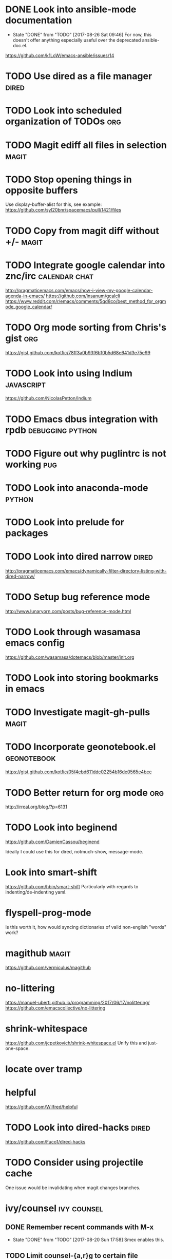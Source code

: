 * DONE Look into ansible-mode documentation
  CLOSED: [2017-08-26 Sat 09:46]
  - State "DONE"       from "TODO"       [2017-08-26 Sat 09:46]
    For now, this doesn't offer anything especially useful over the deprecated ansible-doc.el.
  https://github.com/k1LoW/emacs-ansible/issues/14
* TODO Use dired as a file manager                                    :dired:
* TODO Look into scheduled organization of TODOs                        :org:
* TODO Magit ediff all files in selection                             :magit:
* TODO Stop opening things in opposite buffers
  Use display-buffer-alist for this, see example:
  https://github.com/syl20bnr/spacemacs/pull/1421/files
* TODO Copy from magit diff without +/-                               :magit:
* TODO Integrate google calendar into znc/irc                 :calendar:chat:
  http://pragmaticemacs.com/emacs/how-i-view-my-google-calendar-agenda-in-emacs/
  https://github.com/insanum/gcalcli
  https://www.reddit.com/r/emacs/comments/5qd8co/best_method_for_orgmode_google_calendar/
* TODO Org mode sorting from Chris's gist                               :org:
  https://gist.github.com/kotfic/78ff3a0b93f6b10b5d68e641d3e75e99
* TODO Look into using Indium                                    :javascript:
  https://github.com/NicolasPetton/Indium
* TODO Emacs dbus integration with rpdb                    :debugging:python:
* TODO Figure out why puglintrc is not working                          :pug:
* TODO Look into anaconda-mode                                       :python:
* TODO Look into prelude for packages
* TODO Look into dired narrow                                         :dired:
  http://pragmaticemacs.com/emacs/dynamically-filter-directory-listing-with-dired-narrow/
* TODO Setup bug reference mode
  http://www.lunaryorn.com/posts/bug-reference-mode.html
* TODO Look through wasamasa emacs config
  https://github.com/wasamasa/dotemacs/blob/master/init.org
* TODO Look into storing bookmarks in emacs
* TODO Investigate magit-gh-pulls                                     :magit:
* TODO Incorporate geonotebook.el                               :geonotebook:
  https://gist.github.com/kotfic/05f4ebd611ddc02254b16de0565e4bcc
* TODO Better return for org mode                                       :org:
  http://irreal.org/blog/?p=6131
* TODO Look into beginend
  https://github.com/DamienCassou/beginend

  Ideally I could use this for dired, notmuch-show, message-mode.
* Look into smart-shift
  https://github.com/hbin/smart-shift
  Particularly with regards to indenting/de-indenting yaml.
* flyspell-prog-mode
  Is this worth it, how would syncing dictionaries of valid non-english "words" work?
* magithub                                                            :magit:
  https://github.com/vermiculus/magithub
* no-littering
  https://manuel-uberti.github.io/programming/2017/06/17/nolittering/
  https://github.com/emacscollective/no-littering
* shrink-whitespace
  https://github.com/jcpetkovich/shrink-whitespace.el
  Unify this and just-one-space.
* locate over tramp
* helpful
  https://github.com/Wilfred/helpful
* TODO Look into dired-hacks                                          :dired:
  https://github.com/Fuco1/dired-hacks
* TODO Consider using projectile cache
  One issue would be invalidating when magit changes branches.
* ivy/counsel :ivy:counsel:
** DONE Remember recent commands with M-x
   CLOSED: [2017-08-20 Sun 17:58]
   - State "DONE"       from "TODO"       [2017-08-20 Sun 17:58]
     Smex enables this.
** TODO Limit counsel-{a,r}g to certain file extensions
** TODO Switch buffer should show project name
** TODO Setup push/pop views
** TODO Get counsel-locate working over tramp
* mail integration :mail:
** TODO Expand html view by default for notifications from github
** TODO Setup org-capture to correctly link from notmuch emails :org:
** TODO Prune recipients
   Look at `message-dont-reply-to-names` and `message-prune-recipient-rules` to remove
   *@noreply.github.com.
** TODO Limit max emails/threads to a certain threshold
** TODO Setup highlighting for name/usernames
** TODO Put point in correct place on notmuch reply
** TODO org-agenda should show mail when a notmuch link is in a task :org:
** TODO Backlinking view in notmuch
** TODO notmuch "w" show attachments and dired-target-dwim :dired:
* New 26.1 features
  - wdired-create-parent-directories variable
  - browse-url-of-dired-file
  - New tramp connection method "gdrive"
* TODO Disable swiper while recording a macro

